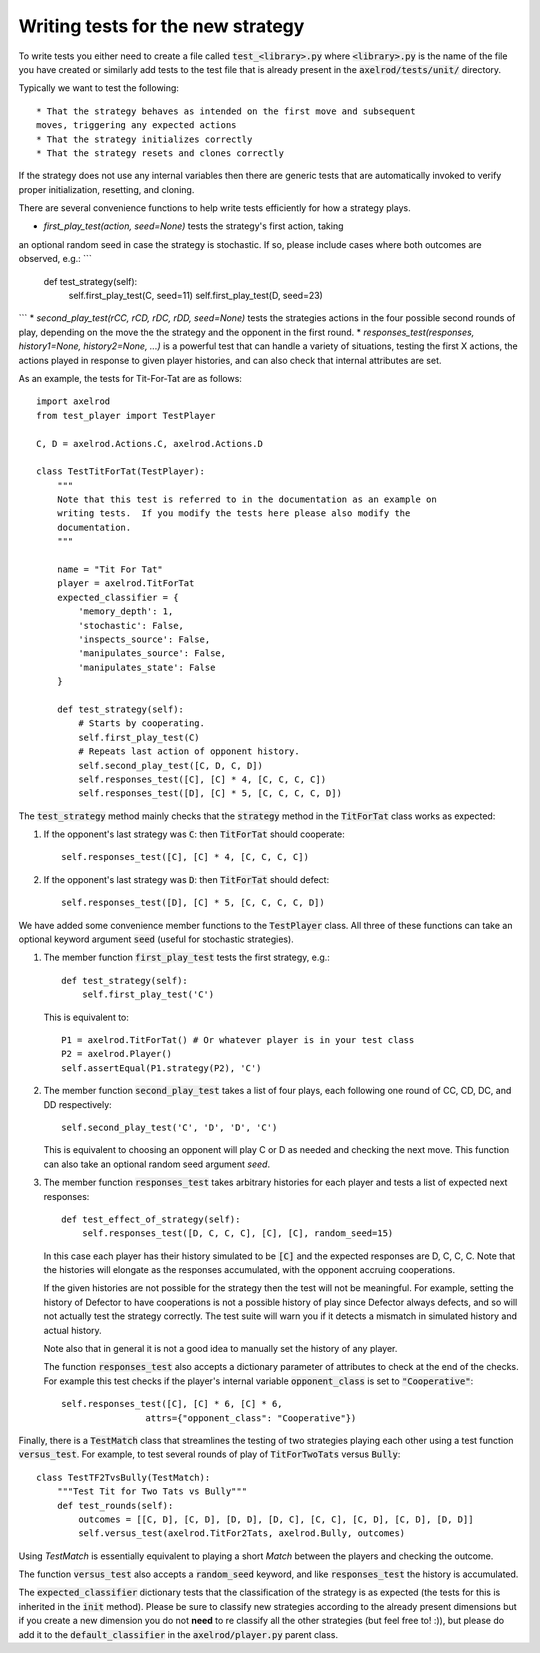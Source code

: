 Writing tests for the new strategy
==================================

To write tests you either need to create a file called :code:`test_<library>.py`
where :code:`<library>.py` is the name of the file you have created or similarly
add tests to the test file that is already present in the
:code:`axelrod/tests/unit/` directory.

Typically we want to test the following::

    * That the strategy behaves as intended on the first move and subsequent
    moves, triggering any expected actions
    * That the strategy initializes correctly
    * That the strategy resets and clones correctly

If the strategy does not use any internal variables then there are generic tests
that are automatically invoked to verify proper initialization, resetting, and
cloning.

There are several convenience functions to help write tests efficiently for
how a strategy plays.

* `first_play_test(action, seed=None)` tests the strategy's first action, taking
an optional random seed in case the strategy is stochastic. If so, please
include cases where both outcomes are observed, e.g.:
```
    def test_strategy(self):
        self.first_play_test(C, seed=11)
        self.first_play_test(D, seed=23)
```
* `second_play_test(rCC, rCD, rDC, rDD, seed=None)` tests the strategies actions
in the four possible second rounds of play, depending on the move the the
strategy and the opponent in the first round.
* `responses_test(responses, history1=None, history2=None, ...)` is a powerful
test that can handle a variety of situations, testing the first X actions, the
actions played in response to given player histories, and can also check that
internal attributes are set.

As an example, the tests for Tit-For-Tat are as follows::

    import axelrod
    from test_player import TestPlayer

    C, D = axelrod.Actions.C, axelrod.Actions.D

    class TestTitForTat(TestPlayer):
        """
        Note that this test is referred to in the documentation as an example on
        writing tests.  If you modify the tests here please also modify the
        documentation.
        """

        name = "Tit For Tat"
        player = axelrod.TitForTat
        expected_classifier = {
            'memory_depth': 1,
            'stochastic': False,
            'inspects_source': False,
            'manipulates_source': False,
            'manipulates_state': False
        }

        def test_strategy(self):
            # Starts by cooperating.
            self.first_play_test(C)
            # Repeats last action of opponent history.
            self.second_play_test([C, D, C, D])
            self.responses_test([C], [C] * 4, [C, C, C, C])
            self.responses_test([D], [C] * 5, [C, C, C, C, D])

The :code:`test_strategy` method mainly checks that the
:code:`strategy` method in the :code:`TitForTat` class works as expected:

1. If the opponent's last strategy was :code:`C`: then :code:`TitForTat` should
   cooperate::

    self.responses_test([C], [C] * 4, [C, C, C, C])

2. If the opponent's last strategy was :code:`D`: then :code:`TitForTat` should
   defect::

    self.responses_test([D], [C] * 5, [C, C, C, C, D])

We have added some convenience member functions to the :code:`TestPlayer` class.
All three of these functions can take an optional keyword argument
:code:`seed` (useful for stochastic strategies).

1. The member function :code:`first_play_test` tests the first strategy, e.g.::

    def test_strategy(self):
        self.first_play_test('C')

   This is equivalent to::

    P1 = axelrod.TitForTat() # Or whatever player is in your test class
    P2 = axelrod.Player()
    self.assertEqual(P1.strategy(P2), 'C')

2. The member function :code:`second_play_test` takes a list of four plays, each
   following one round of CC, CD, DC, and DD respectively::

    self.second_play_test('C', 'D', 'D', 'C')

   This is equivalent to choosing an opponent will play C or D as needed and
   checking the next move. This function can also take an optional random seed
   argument `seed`.

3. The member function :code:`responses_test` takes arbitrary histories for each
   player and tests a list of expected next responses::

    def test_effect_of_strategy(self):
        self.responses_test([D, C, C, C], [C], [C], random_seed=15)

   In this case each player has their history simulated to  be :code:`[C]` and
   the expected responses are D, C, C, C. Note that the histories will elongate
   as the responses accumulated, with the opponent accruing cooperations.

   If the given histories are not possible for the strategy then the test will
   not be meaningful. For example, setting the history of Defector to have
   cooperations is not a possible history of play since Defector always defects,
   and so will not actually test the strategy correctly. The test suite will
   warn you if it detects a mismatch in simulated history and actual history.

   Note also that in general it is not a good idea to manually set the history
   of any player.

   The function :code:`responses_test` also accepts a dictionary parameter of
   attributes to check at the end of the checks. For example this test checks
   if the player's internal variable :code:`opponent_class` is set to
   :code:`"Cooperative"`::

       self.responses_test([C], [C] * 6, [C] * 6,
                       attrs={"opponent_class": "Cooperative"})

Finally, there is a :code:`TestMatch` class that streamlines the testing of
two strategies playing each other using a test function :code:`versus_test`. For
example, to test several rounds of play of :code:`TitForTwoTats` versus
:code:`Bully`::

    class TestTF2TvsBully(TestMatch):
        """Test Tit for Two Tats vs Bully"""
        def test_rounds(self):
            outcomes = [[C, D], [C, D], [D, D], [D, C], [C, C], [C, D], [C, D], [D, D]]
            self.versus_test(axelrod.TitFor2Tats, axelrod.Bully, outcomes)

Using `TestMatch` is essentially equivalent to playing a short `Match` between
the players and checking the outcome.

The function :code:`versus_test` also accepts a :code:`random_seed` keyword, and
like :code:`responses_test` the history is accumulated.

The :code:`expected_classifier` dictionary tests that the classification of the
strategy is as expected (the tests for this is inherited in the :code:`init`
method). Please be sure to classify new strategies according to the already
present dimensions but if you create a new dimension you do not **need** to re
classify all the other strategies (but feel free to! :)), but please do add it
to the :code:`default_classifier` in the :code:`axelrod/player.py` parent class.
